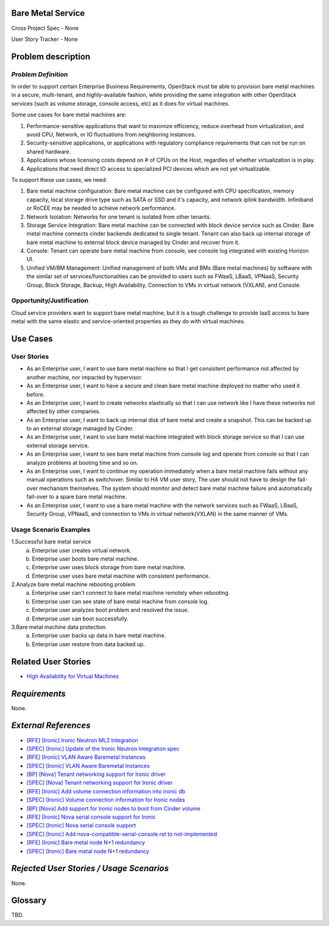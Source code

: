 Bare Metal Service
==================

Cross Project Spec - None

User Story Tracker - None

Problem description
====================

*Problem Definition*
--------------------

In order to support certain Enterprise Business Requirements, OpenStack must
be able to provision bare metal machines in a secure, multi-tenant, and
highly-available fashion, while providing the same integration with other
OpenStack services (such as volume storage, console access, etc) as it does
for virtual machines.

Some use cases for bare metal machines are:

#. Performance-sensitive applications that want to maximize efficiency, reduce
   overhead from virtualization, and avoid CPU, Network, or IO fluctuations
   from neighboring instances.

#. Security-sensitive applications, or applications with regulatory compliance
   requirements that can not be run on shared hardware.

#. Applications whose licensing costs depend on # of CPUs on the Host, regardles
   of whether virtualization is in play.

#. Applications that need direct IO access to specialized PCI devices which are
   not yet virtualizable.

To support these use cases, we need:

#. Bare metal machine configuration: Bare metal machine can be configured with
   CPU specification, memory capacity, local storage drive type such as SATA
   or SSD and it's capacity, and network iplink bandwidth. Infiniband or RoCEE
   may be needed to achieve network performance.

#. Network Isolation: Networks for one tenant is isolated from other tenants.

#. Storage Service Integration: Bare metal machine can be connected with block
   device service such as Cinder. Bare metal machine connects cinder backends
   dedicated to single tenant. Tenant can also back up internal storage of
   bare metal machine to external block device managed by Cinder and recover
   from it.

#. Console: Tenant can operate bare metal machine from console, see console log
   integrated with existing Horizon UI.

#. Unified VM/BM Management: Unified management of both VMs and BMs (Bare
   metal machines) by software with the similar set of services/functionalities
   can be provided to users such as FWaaS, LBaaS, VPNaaS, Security Group,
   Block Storage, Backup, High Availability, Connection to VMs in virtual
   network (VXLAN), and Console.

Opportunity/Justification
-------------------------

Cloud service providers want to support bare metal machine, but it is a tough
challenge to provide IaaS access to bare metal with the same elastic and
service-oriented properties as they do with virtual machines.

Use Cases
=========

User Stories
------------

* As an Enterprise user, I want to use bare metal machine so that I get
  consistent performance not affected by another machine, nor impacted
  by hypervisor.

* As an Enterprise user, I want to have a secure and clean bare metal machine
  deployed no matter who used it before.

* As an Enterprise user, I want to create networks elastically so that I can
  use network like I have these networks not affected by other companies.

* As an Enterprise user, I want to back up internal disk of bare metal and
  create a snapshot. This can be backed up to an external storage managed by
  Cinder.

* As an Enterprise user, I want to use bare metal machine integrated with
  block storage service so that I can use external storage service.

* As an Enterprise user, I want to see bare metal machine from console log and
  operate from console so that I can analyze problems at booting time and so on.

* As an Enterprise user, I want to continue my operation immediately when
  a bare metal machine fails without any manual operations such as switchover.
  Similar to HA VM user story, The user should not have to design the fail-over
  mechanism themselves. The system should monitor and detect bare metal machine
  failure and automatically fail-over to a spare bare metal machine.

* As an Enterprise user, I want to use a bare metal machine with the network
  services such as FWaaS, LBaaS, Security Group, VPNaaS, and connection
  to VMs in virtual network(VXLAN) in the same manner of VMs.

Usage Scenario Examples
------------------------

1.Successful bare metal service
  a. Enterprise user creates virtual network.
  b. Enterprise user boots bare metal machine.
  c. Enterprise user uses block storage from bare metal machine.
  d. Enterprise user uses bare metal machine with consistent performance.

2.Analyze bare metal machine rebooting problem
  a. Enterprise user can't connect to bare metal machine remotely when rebooting.
  b. Enterprise user can see state of bare metal machine from console log.
  c. Enterprise user analyzes boot problem and resolved the issue.
  d. Enterprise user can boot successfully.

3.Bare metal machine data protection
  a. Enterprise user backs up data in bare metal machine.
  b. Enterprise user restore from data backed up.

Related User Stories
====================

* `High Availability for Virtual Machines <https://review.openstack.org/#/c/289469/>`_

*Requirements*
==============

None.

*External References*
=====================

* `[RFE] [Ironic] Ironic Neutron ML2 Integration <https://bugs.launchpad.net/ironic/+bug/1526403>`_
* `[SPEC] [Ironic] Update of the Ironic Neutron Integration spec <https://review.openstack.org/#/c/188528/>`_
* `[RFE] [Ironic] VLAN Aware Baremetal Instances <https://bugs.launchpad.net/ironic/+bug/1543584>`_
* `[SPEC] [Ironic] VLAN Aware Baremetal Instances <https://review.openstack.org/#/c/277853>`_
* `[BP] [Nova] Tenant networking support for Ironic driver <https://blueprints.launchpad.net/nova/+spec/ironic-networks-support>`_
* `[SPEC] [Nova] Tenant networking support for Ironic driver <https://review.openstack.org/#/c/237067>`_

* `[RFE] [Ironic] Add volume connection information into ironic db <https://bugs.launchpad.net/ironic/+bug/1526231>`_
* `[SPEC] [Ironic] Volume connection information for Ironic nodes <https://review.openstack.org/#/c/200496/>`_
* `[BP] [Nova] Add support for Ironic nodes to boot from Cinder volume <https://blueprints.launchpad.net/nova/+spec/ironic-boot-from-volume>`_

* `[RFE] [Ironic] Nova serial console support for Ironic <https://bugs.launchpad.net/ironic/+bug/1553083>`_
* `[SPEC] [Ironic] Nova serial console support <https://review.openstack.org/#/c/296869/>`_
* `[SPEC] [Ironic] Add nova-compatible-serial-console.rst to not-implemented <https://review.openstack.org/#/c/293827/>`_

* `[RFE] [Ironic] Bare metal node N+1 redundancy <https://bugs.launchpad.net/ironic/+bug/1526234>`_
* `[SPEC] [Ironic] Bare metal node N+1 redundancy <https://review.openstack.org/#/c/259320>`_

*Rejected User Stories / Usage Scenarios*
=========================================

None.

Glossary
========

TBD.
